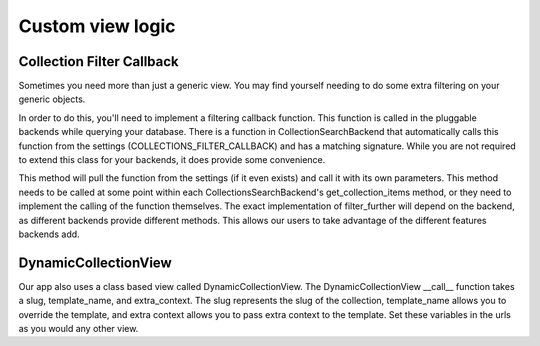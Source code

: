 .. _view:

==================
Custom view logic
==================

Collection Filter Callback
---------------------
Sometimes you need more than just a generic view.  You may find yourself needing to do some extra filtering on your generic objects.

In order to do this, you'll need to implement a filtering callback function.  
This function is called in the pluggable backends while querying your database.
There is a function in CollectionSearchBackend that automatically calls this function from the settings (COLLECTIONS_FILTER_CALLBACK) and has a matching signature.
While you are not required to extend this class for your backends, it does provide some convenience.

.. py:method:: filter_further(self, request, objects)

This method will pull the function from the settings (if it even exists) and call it with its own parameters.
This method needs to be called at some point within each CollectionsSearchBackend's get_collection_items method, or they need to implement the calling of the function themselves.
The exact implementation of filter_further will depend on the backend, as different backends provide different methods. 
This allows our users to take advantage of the different features backends add.

DynamicCollectionView
---------------------
Our app also uses a class based view called DynamicCollectionView.
The DynamicCollectionView __call__ function takes a slug, template_name, and extra_context.
The slug represents the slug of the collection, template_name allows you to override the template, and extra context allows you to pass extra context to the template.
Set these variables in the urls as you would any other view.
      

